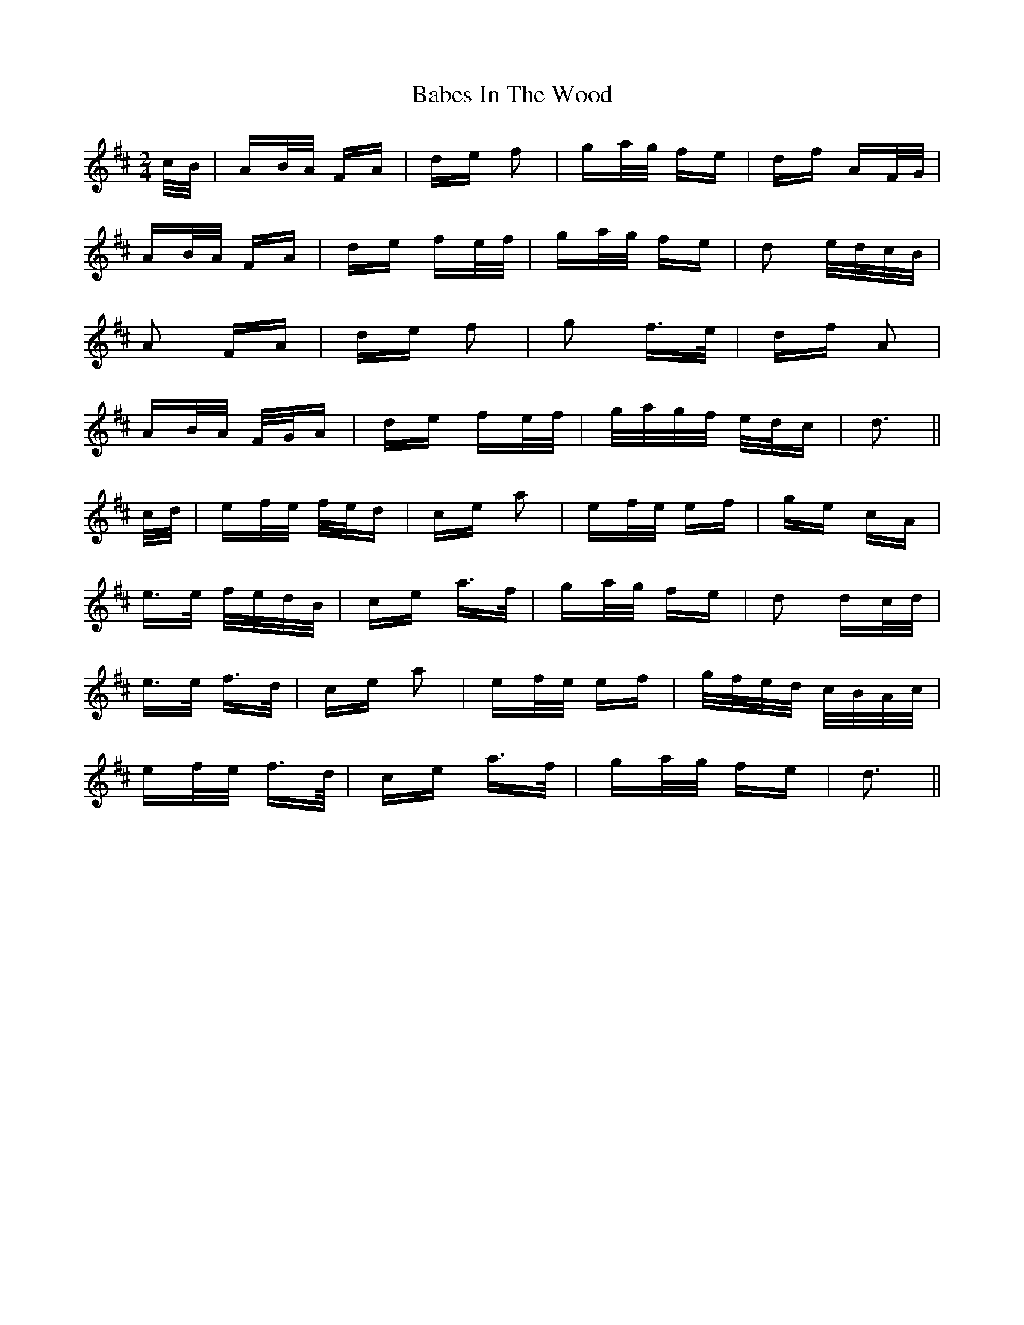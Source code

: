 X: 2252
T: Babes In The Wood
R: polka
M: 2/4
K: Dmajor
c/B/|AB/A/ FA|de f2|ga/g/ fe|df AF/G/|
AB/A/ FA|de fe/f/|ga/g/ fe|d2 e/d/c/B/|
A2 FA|de f2|g2 f>e|df A2|
AB/A/ F/G/A|de fe/f/|g/a/g/f/ e/d/c|d3||
c/d/|ef/e/ f/e/d|ce a2|ef/e/ ef|ge cA|
e>e f/e/d/B/|ce a>f|ga/g/ fe|d2 dc/d/|
e>e f>d|ce a2|ef/e/ ef|g/f/e/d/ c/B/A/c/|
ef/e/ f>d/|ce a>f|ga/g/ fe|d3||

